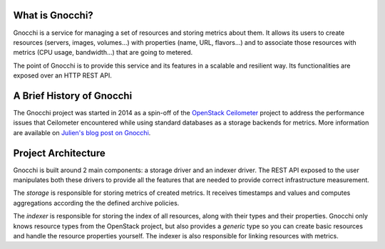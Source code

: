 ==================
 What is Gnocchi?
==================

.. image:: gnocchi-logo.jpg

Gnocchi is a service for managing a set of resources and storing metrics about
them. It allows its users to create resources (servers, images, volumes…)
with properties (name, URL, flavors…) and to associate those resources with
metrics (CPU usage, bandwidth…) that are going to metered.

The point of Gnocchi is to provide this service and its features in a scalable
and resilient way. Its functionalities are exposed over an HTTP REST API.

============================
 A Brief History of Gnocchi
============================

The Gnocchi project was started in 2014 as a spin-off of the `OpenStack
Ceilometer`_ project to address the performance issues that Ceilometer
encountered while using standard databases as a storage backends for metrics.
More information are available on `Julien's blog post on Gnocchi
<https://julien.danjou.info/blog/2014/openstack-ceilometer-the-gnocchi-experiment>`_.

.. _`OpenStack Ceilometer`: http://launchpad.net/ceilometer

======================
 Project Architecture
======================

Gnocchi is built around 2 main components: a storage driver and an indexer
driver. The REST API exposed to the user manipulates both these drivers to
provide all the features that are needed to provide correct infrastructure
measurement.

The *storage* is responsible for storing metrics of created metrics. It
receives timestamps and values and computes aggregations according the the
defined
archive policies.

The *indexer* is responsible for storing the index of all resources, along with
their types and their properties. Gnocchi only knows resource types from the
OpenStack project, but also provides a *generic* type so you can create basic
resources and handle the resource properties yourself. The indexer is also
responsible for linking resources with metrics.
